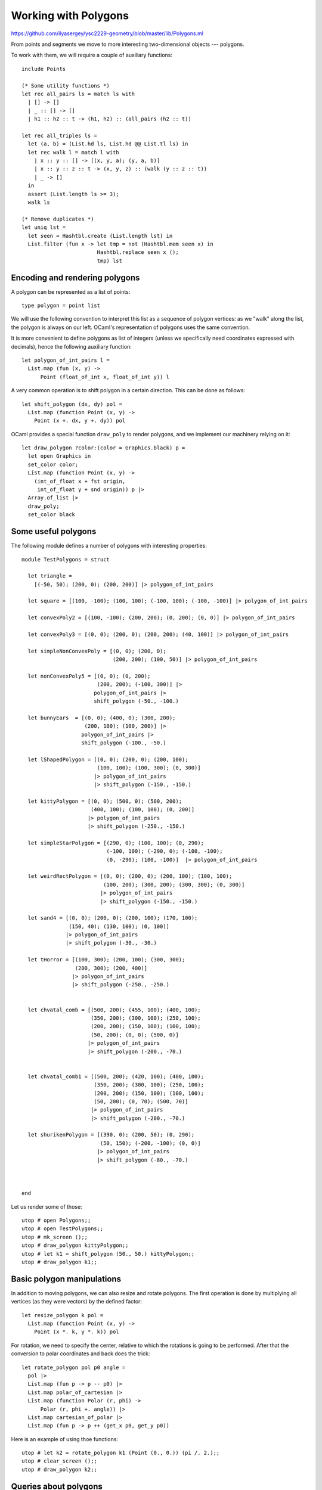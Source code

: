 .. -*- mode: rst -*-

.. _polygons:

Working with Polygons
=====================

https://github.com/ilyasergey/ysc2229-geometry/blob/master/lib/Polygons.ml

From points and segments we move to more interesting two-dimensional objects --- polygons. 

To work with them, we will require a couple of auxiliary functions::

   include Points

   (* Some utility functions *)
   let rec all_pairs ls = match ls with
     | [] -> []
     | _ :: [] -> []
     | h1 :: h2 :: t -> (h1, h2) :: (all_pairs (h2 :: t))    

   let rec all_triples ls = 
     let (a, b) = (List.hd ls, List.hd @@ List.tl ls) in
     let rec walk l = match l with
       | x :: y :: [] -> [(x, y, a); (y, a, b)]
       | x :: y :: z :: t -> (x, y, z) :: (walk (y :: z :: t))    
       | _ -> []
     in
     assert (List.length ls >= 3);
     walk ls

   (* Remove duplicates *)
   let uniq lst =
     let seen = Hashtbl.create (List.length lst) in
     List.filter (fun x -> let tmp = not (Hashtbl.mem seen x) in
                           Hashtbl.replace seen x ();
                           tmp) lst

Encoding and rendering polygons
-------------------------------

A polygon can be represented as a list of points::

 type polygon = point list 

We will use the following convention to interpret this list as a sequence of polygon vertices: as we "walk" along the list, the polygon is always on our left. OCaml's representation of polygons uses the same convention.

It is more convenient to define polygons as list of integers (unless we specifically need coordinates expressed with decimals), hence the following auxiliary function::

 let polygon_of_int_pairs l = 
   List.map (fun (x, y) -> 
       Point (float_of_int x, float_of_int y)) l

A very common operation is to shift polygon in a certain direction. This can be done as follows::

 let shift_polygon (dx, dy) pol = 
   List.map (function Point (x, y) ->
     Point (x +. dx, y +. dy)) pol

OCaml provides a special function ``draw_poly`` to render polygons, and we implement our machinery relying on it::

 let draw_polygon ?color:(color = Graphics.black) p = 
   let open Graphics in
   set_color color;
   List.map (function Point (x, y) -> 
     (int_of_float x + fst origin, 
      int_of_float y + snd origin)) p |>
   Array.of_list |>
   draw_poly;
   set_color black

Some useful polygons
--------------------

The following module defines a number of polygons with interesting properties::

 module TestPolygons = struct

   let triangle = 
     [(-50, 50); (200, 0); (200, 200)] |> polygon_of_int_pairs

   let square = [(100, -100); (100, 100); (-100, 100); (-100, -100)] |> polygon_of_int_pairs

   let convexPoly2 = [(100, -100); (200, 200); (0, 200); (0, 0)] |> polygon_of_int_pairs

   let convexPoly3 = [(0, 0); (200, 0); (200, 200); (40, 100)] |> polygon_of_int_pairs

   let simpleNonConvexPoly = [(0, 0); (200, 0); 
                              (200, 200); (100, 50)] |> polygon_of_int_pairs

   let nonConvexPoly5 = [(0, 0); (0, 200); 
                         (200, 200); (-100, 300)] |> 
                        polygon_of_int_pairs |>
                        shift_polygon (-50., -100.)

   let bunnyEars  = [(0, 0); (400, 0); (300, 200); 
                     (200, 100); (100, 200)] |> 
                    polygon_of_int_pairs |>
                    shift_polygon (-100., -50.)

   let lShapedPolygon = [(0, 0); (200, 0); (200, 100); 
                         (100, 100); (100, 300); (0, 300)]  
                        |> polygon_of_int_pairs
                        |> shift_polygon (-150., -150.)

   let kittyPolygon = [(0, 0); (500, 0); (500, 200); 
                       (400, 100); (100, 100); (0, 200)] 
                      |> polygon_of_int_pairs
                      |> shift_polygon (-250., -150.)

   let simpleStarPolygon = [(290, 0); (100, 100); (0, 290); 
                            (-100, 100); (-290, 0); (-100, -100); 
                            (0, -290); (100, -100)]  |> polygon_of_int_pairs

   let weirdRectPolygon = [(0, 0); (200, 0); (200, 100); (100, 100); 
                           (100, 200); (300, 200); (300, 300); (0, 300)]  
                          |> polygon_of_int_pairs
                          |> shift_polygon (-150., -150.)

   let sand4 = [(0, 0); (200, 0); (200, 100); (170, 100); 
                (150, 40); (130, 100); (0, 100)] 
               |> polygon_of_int_pairs
               |> shift_polygon (-30., -30.)

   let tHorror = [(100, 300); (200, 100); (300, 300); 
                  (200, 300); (200, 400)]  
                 |> polygon_of_int_pairs
                 |> shift_polygon (-250., -250.)


   let chvatal_comb = [(500, 200); (455, 100); (400, 100);
                       (350, 200); (300, 100); (250, 100);
                       (200, 200); (150, 100); (100, 100);
                       (50, 200); (0, 0); (500, 0)]
                      |> polygon_of_int_pairs
                      |> shift_polygon (-200., -70.)


   let chvatal_comb1 = [(500, 200); (420, 100); (400, 100);
                        (350, 200); (300, 100); (250, 100);
                        (200, 200); (150, 100); (100, 100);
                        (50, 200); (0, 70); (500, 70)]  
                       |> polygon_of_int_pairs
                       |> shift_polygon (-200., -70.)

   let shurikenPolygon = [(390, 0); (200, 50); (0, 290); 
                          (50, 150); (-200, -100); (0, 0)]  
                         |> polygon_of_int_pairs
                         |> shift_polygon (-80., -70.)



 end

Let us render some of those::

 utop # open Polygons;;
 utop # open TestPolygons;;
 utop # mk_screen ();;
 utop # draw_polygon kittyPolygon;;
 utop # let k1 = shift_polygon (50., 50.) kittyPolygon;;
 utop # draw_polygon k1;;

.. image:: ../resources/cg07.png
   :width: 700px
   :align: center

Basic polygon manipulations
---------------------------

In addition to moving polygons, we can also resize and rotate polygons. The first operation is done by multiplying all vertices (as they were vectors) by the defined factor::

 let resize_polygon k pol = 
   List.map (function Point (x, y) ->
     Point (x *. k, y *. k)) pol

For rotation, we need to specify the center, relative to which the rotations is going to be performed. After that the conversion to polar coordinates and back does the trick::

 let rotate_polygon pol p0 angle = 
   pol |>
   List.map (fun p -> p -- p0) |>
   List.map polar_of_cartesian |>
   List.map (function Polar (r, phi) -> 
       Polar (r, phi +. angle)) |>
   List.map cartesian_of_polar |>
   List.map (fun p -> p ++ (get_x p0, get_y p0))

Here is an example of using thoe functions::

 utop # let k2 = rotate_polygon k1 (Point (0., 0.)) (pi /. 2.);;
 utop # clear_screen ();;
 utop # draw_polygon k2;;

.. image:: ../resources/cg08.png
   :width: 700px
   :align: center

Queries about polygons
----------------------

One of non-trivial properties of a polygon is *convexity*. A polygon is convex if any segment connecting points on its edges fully lies within the polygon. That is, checking convexity out of this definition is cumbersome, and there is a better way to do it, by relying one the machinery for determining directions. In essence, a polygon is convex if each three consecutive vertices in it do not form a right turn::

 let is_convex pol = 
   all_triples pol |>
   List.for_all (fun (p1, p2, p3) -> direction p1 p2 p3 <= 0)

Another property to check of two fixed polygons, is whether they intersect, which would mean a collision. This can be checked in a time proportional to the product of the sizes of the two polygons, via the following functions, checking pair-wise intersection of all of the edges::

 let edges pol = 
   if pol = [] then []
   else 
     let es = all_pairs pol in
     let lst = List.rev pol |> List.hd in
     let e = (lst, List.hd pol) in
     e :: es

 let polygons_touch_or_intersect pol1 pol2 =
   let es1 = edges pol1 in
   let es2 = edges pol2 in
   List.exists (fun e1 ->
     List.exists (fun e2 -> 
           segments_intersect e1 e2) es2) es1

Intermezzo: rays and intersections
----------------------------------

The procedure above only checks for intersection of edges, but what is one polygon is fully within another polygon? How can we determine that? To answer this question, we would need to be able to determine whether a certain *point* is within a given polygon. But for this we would need to make a small detour and talk about another geometric construction: rays.

Ray is similar to a segment, but only has one endpoint, spreading to the infinity in a certain direction. This is why we represent rays by its origin and an angle in radians (encoded as ``float``), determining the direction in which it spreads::

 type ray = point * float

 let draw_ray ?color:(color = Graphics.black) r = 
   let (p, phi) = r in
   let open Graphics in
   let q = p ++ (2000. *. (cos phi), 2000. *. (sin phi)) in
   draw_segment ~color (p, q)

Given a ray :math:`R = (p, \phi)` and a point :math:`p` that belongs to the line of the ray, we can determine whether :math:`p` is on :math:`r` by manes of the following function::

 let point_on_ray ray p = 
   let (q, phi) = ray in
   (* Ray's direction *)
   let r = Point (cos phi, sin phi) in
   let u = dot_product (p -- q) r in
   u >=~ 0.

Notice that here we encode all points of :math:`R` via the equation :math:`q + u r`, where :math:`r` is a "directional" vector of the ray and :math:`0 \leq u`. We then solve the vector equation :math:`p = q + u r`, by multiplying both parts by :math:`r` via scalar product, and also noticing that :math:`r \cdot r = 0`. Finally, we check if :math:`u \geq 0`, to make sure that :math:`p` is not lying "behind" the ray.

Now, we can find an intersection of a ray and a segment, in a way similar to how that was done in Section :ref:`points`::

 let ray_segment_intersection ray seg = 
   let (p, p') = seg in
   let (q, phi) = ray in
   (* Segment's direction *)
   let s = Point (get_x p' -. get_x p, get_y p' -. get_y p) in
   (* Ray's direction *)
   let r = Point (cos phi, sin phi) in

   if cross_product s r =~= 0. then
     if cross_product (p -- q) r =~= 0.
     then if point_on_ray ray p then Some p 
       else if point_on_ray ray p' then Some p'
       else None
     else None
   else begin
     (* Point on segment *)
     let t = (cross_product (q -- p) r) /. (cross_product s r) in
     (* Point on ray *)
     let u = (cross_product (p -- q) s) /. (cross_product r s) in
     if u >=~ 0. && t >=~ 0. && t <=~ 1. 
     then
       let Point (sx, sy) = s in
       let z = p ++ (sx *. t, sy *. t) in
       Some z
     else
       None
   end
 
Specifically, if the ray and the segment are collinear than we can try to find if one of the end points of the segment is on the ray.

Otherwise, if they are not collinear, we express them both in the vector form and solve two equations, wrt. the scalar parameters ``t`` and ``u``. Finally, we check that ``u`` and ``t`` are in the allowed ranges, and use one of them to calculate the intersection point.


Point within an polygon
-----------------------

A simple way to determine whether a point is within a polygon if to draw a ray (in an arbitrary direction) from it and count how many times it intersect the edges of the polygon. If this number is odd, the point is within the polygon, otherwise it is outside. This is done by the procedure ``point_within_polygon`` defined below, along with several auxiliary functions::

 (* Get neightbors of a vertex *)
 let get_vertex_neighbours pol v = 
   assert (List.mem v pol);

   let arr = Array.of_list pol in
   let n = Array.length arr in
   assert (Array.length arr >= 3);

   if v = arr.(0) then (arr.(n - 1), arr.(1))
   else if v = arr.(n - 1) then (arr.(n - 2), arr.(0))
   else let rec walk i = 
          if i = n - 1 then (arr.(n - 2), arr.(0))
          else if v = arr.(i) 
          then (arr.(i - 1), arr.(i + 1))
          else walk (i + 1)
     in walk 1

 (* Get neightbors of a vertex *)
 let neighbours_on_different_sides ray pol p =
   if not (List.mem p pol) then true
   else
     let (a, b) = get_vertex_neighbours pol p in
     let (r, d) = ray in 
     let s = r ++ (cos d, sin d) in
     let dir1 = direction r s a in
     let dir2 = direction r s b in
     dir1 <> dir2

To avoid conrer cases, it makes sense to choose the ray, so it would
not be collinear with any of the edges. For this, we will need the
following function::

 let choose_ray_angle pol = 
   let edge_angles = 
     edges pol |>
     List.map (fun (Point (x1, y1), Point (x2, y2)) -> 
         let dx = x2 -. x1 in
         let dy = y1 -. y1 in 
         atan2 dy dx) in
   let n = List.length pol in
   let candidate_angles = 
     Week_03.iota (n + 1) |>
     List.map (fun i -> 
       (float_of_int i) *. pi /. (float_of_int n)) in
   let phi = List.find (fun c ->  List.for_all 
                           (fun a -> not (a =~= c)) 
                           edge_angles) candidate_angles in
   phi


Now, we can determine whether the point is within the polygon::

 (* Point within a polygon *)

 let point_within_polygon pol p = 
   let ray = (p, (choose_ray_angle pol)) in
   let es = edges pol in
   if List.mem p pol ||
      List.exists (fun e -> point_on_segment e p) es then true
   else
     begin
       let n = 
         edges pol |> 
         List.map (fun e -> ray_segment_intersection ray e) |>
         List.filter (fun r -> r <> None) |>
         List.map (fun r -> Week_01.get_exn r) |>

         (* Intersecting a vertex *)
         uniq |>

         (* Touching vertices *)
         List.filter (neighbours_on_different_sides ray pol) |>

         (* Compute length *)
         List.length
       in
       n mod 2 = 1
     end

A few corner cases have to be taken into the account:

(a) A ray may contain the entire edge of the polygon.

(b) A ray may "touch" a sharp vertex --- in this case this
    intersection should not count. However, if a ray "passes" through
    a vertex (as opposed to touching it), this should count as an
    intersection.

The case (a) does not happen, as we have chosen the ray to be not
collinear with any of th edges.

In the case (b) case, duplicating intersections need to be removed
first, hence the use of ``uniq``. The configuration can be detected by
checking whether two adjacent edges to the node suspected in
"touching" lie on the single side or on two opposite sides of the ray.
Only the second case (detected via ``neighbours_on_different_sides``)
needs to be accounted.

We can test our procedure on the following polygon::

 utop # let pol = TestPolygons.sand4;;
 utop # let p = Point (-150., 10.);; 
 utop # let q = Point (50., 10.);;
 utop # let r = Point (-150., 70.);; 
 utop # let s = Point (120., 70.);;
 utop # point_within_polygon pol p;;
 - : bool = false
 utop # point_within_polygon pol q;;
 - : bool = true
 utop # point_within_polygon pol r;;
 - : bool = false
 utop # point_within_polygon pol s;;
 - : bool = false

.. image:: ../resources/cg09.png
   :width: 700px
   :align: center
